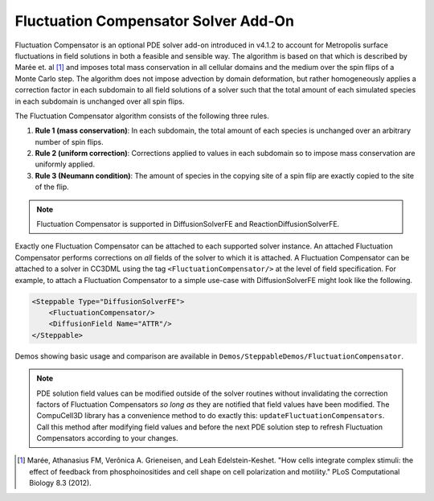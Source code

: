 Fluctuation Compensator Solver Add-On
-------------------------------------

Fluctuation Compensator is an optional PDE solver add-on introduced in v4.1.2
to account for Metropolis surface fluctuations in field solutions in both a
feasible and sensible way. The algorithm is based on that which is described
by Marée et. al [1]_ and imposes total mass conservation in all cellular domains
and the medium over the spin flips of a Monte Carlo step. The algorithm does not
impose advection by domain deformation, but rather homogeneously applies a
correction factor in each subdomain to all field solutions of a solver such that
the total amount of each simulated species in each subdomain is unchanged over all
spin flips.

The Fluctuation Compensator algorithm consists of the following three rules.

1. **Rule 1 (mass conservation)**: In each subdomain, the total amount of each
   species is unchanged over an arbitrary number of spin flips.

2. **Rule 2 (uniform correction)**: Corrections applied to values in each subdomain so to
   impose mass conservation are uniformly applied.

3. **Rule 3 (Neumann condition)**: The amount of species in the copying site of a spin
   flip are exactly copied to the site of the flip.

.. note::

   Fluctuation Compensator is supported in DiffusionSolverFE and ReactionDiffusionSolverFE.

Exactly one Fluctuation Compensator can be attached to each supported solver instance.
An attached Fluctuation Compensator performs corrections on *all* fields of the solver
to which it is attached. A Fluctuation Compensator can be attached to a solver in
CC3DML using the tag ``<FluctuationCompensator/>`` at the level of field specification.
For example, to attach a Fluctuation Compensator to a simple use-case with
DiffusionSolverFE might look like the following.

.. code-block:: xml

    <Steppable Type="DiffusionSolverFE">
        <FluctuationCompensator/>
        <DiffusionField Name="ATTR"/>
    </Steppable>


Demos showing basic usage and comparison are available in
``Demos/SteppableDemos/FluctuationCompensator``.

.. Note::

   PDE solution field values can be modified outside of the solver routines without
   invalidating the correction factors of Fluctuation Compensators *so long as*
   they are notified that field values have been modified. The CompuCell3D library has
   a convenience method to do exactly this: ``updateFluctuationCompensators``. Call this
   method after modifying field values and before the next PDE solution step to refresh
   Fluctuation Compensators according to your changes.

.. [1]
   Marée, Athanasius FM, Verônica A. Grieneisen, and Leah Edelstein-Keshet.
   "How cells integrate complex stimuli: the effect of feedback from phosphoinositides
   and cell shape on cell polarization and motility." PLoS Computational Biology 8.3 (2012).

